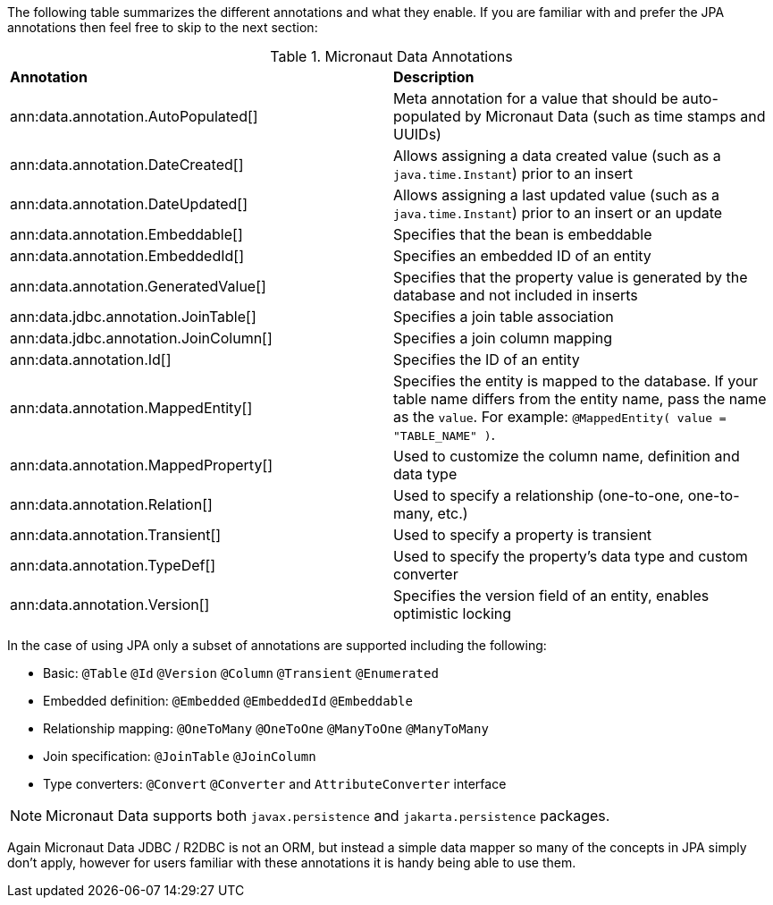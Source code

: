 The following table summarizes the different annotations and what they enable. If you are familiar with and prefer the JPA annotations then feel free to skip to the next section:

.Micronaut Data Annotations
[cols=2*]
|===
|*Annotation*
|*Description*

|ann:data.annotation.AutoPopulated[]
|Meta annotation for a value that should be auto-populated by Micronaut Data (such as time stamps and UUIDs)

|ann:data.annotation.DateCreated[]
|Allows assigning a data created value (such as a `java.time.Instant`) prior to an insert

|ann:data.annotation.DateUpdated[]
|Allows assigning a last updated value (such as a `java.time.Instant`) prior to an insert or an update

|ann:data.annotation.Embeddable[]
|Specifies that the bean is embeddable

|ann:data.annotation.EmbeddedId[]
|Specifies an embedded ID of an entity

|ann:data.annotation.GeneratedValue[]
|Specifies that the property value is generated by the database and not included in inserts

|ann:data.jdbc.annotation.JoinTable[]
|Specifies a join table association

|ann:data.jdbc.annotation.JoinColumn[]
|Specifies a join column mapping

|ann:data.annotation.Id[]
|Specifies the ID of an entity

|ann:data.annotation.MappedEntity[]
|Specifies the entity is mapped to the database. If your table name differs from the entity name, pass the name as the `value`. For example: `@MappedEntity( value = "TABLE_NAME" )`.

|ann:data.annotation.MappedProperty[]
|Used to customize the column name, definition and data type

|ann:data.annotation.Relation[]
|Used to specify a relationship (one-to-one, one-to-many, etc.)

|ann:data.annotation.Transient[]
|Used to specify a property is transient

|ann:data.annotation.TypeDef[]
|Used to specify the property's data type and custom converter

|ann:data.annotation.Version[]
|Specifies the version field of an entity, enables optimistic locking

|===

In the case of using JPA only a subset of annotations are supported including the following:

* Basic: `@Table` `@Id` `@Version` `@Column` `@Transient` `@Enumerated`
* Embedded definition:  `@Embedded` `@EmbeddedId` `@Embeddable`
* Relationship mapping: `@OneToMany` `@OneToOne` `@ManyToOne` `@ManyToMany`
* Join specification: `@JoinTable` `@JoinColumn`
* Type converters: `@Convert` `@Converter` and `AttributeConverter` interface

NOTE: Micronaut Data supports both `javax.persistence` and `jakarta.persistence` packages.

Again Micronaut Data JDBC / R2DBC is not an ORM, but instead a simple data mapper so many of the concepts in JPA simply don't apply, however for users familiar with these annotations it is handy being able to use them.
